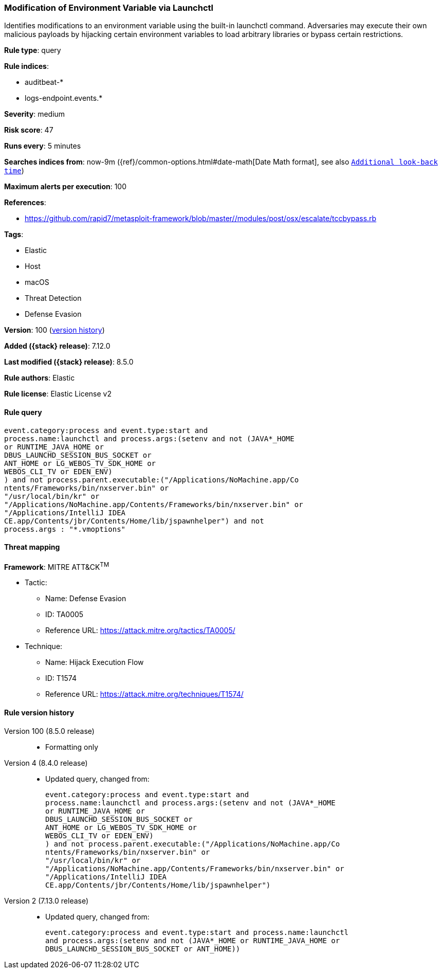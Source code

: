 [[modification-of-environment-variable-via-launchctl]]
=== Modification of Environment Variable via Launchctl

Identifies modifications to an environment variable using the built-in launchctl command. Adversaries may execute their own malicious payloads by hijacking certain environment variables to load arbitrary libraries or bypass certain restrictions.

*Rule type*: query

*Rule indices*:

* auditbeat-*
* logs-endpoint.events.*

*Severity*: medium

*Risk score*: 47

*Runs every*: 5 minutes

*Searches indices from*: now-9m ({ref}/common-options.html#date-math[Date Math format], see also <<rule-schedule, `Additional look-back time`>>)

*Maximum alerts per execution*: 100

*References*:

* https://github.com/rapid7/metasploit-framework/blob/master//modules/post/osx/escalate/tccbypass.rb

*Tags*:

* Elastic
* Host
* macOS
* Threat Detection
* Defense Evasion

*Version*: 100 (<<modification-of-environment-variable-via-launchctl-history, version history>>)

*Added ({stack} release)*: 7.12.0

*Last modified ({stack} release)*: 8.5.0

*Rule authors*: Elastic

*Rule license*: Elastic License v2

==== Rule query


[source,js]
----------------------------------
event.category:process and event.type:start and
process.name:launchctl and process.args:(setenv and not (JAVA*_HOME
or RUNTIME_JAVA_HOME or
DBUS_LAUNCHD_SESSION_BUS_SOCKET or
ANT_HOME or LG_WEBOS_TV_SDK_HOME or
WEBOS_CLI_TV or EDEN_ENV)
) and not process.parent.executable:("/Applications/NoMachine.app/Co
ntents/Frameworks/bin/nxserver.bin" or
"/usr/local/bin/kr" or
"/Applications/NoMachine.app/Contents/Frameworks/bin/nxserver.bin" or
"/Applications/IntelliJ IDEA
CE.app/Contents/jbr/Contents/Home/lib/jspawnhelper") and not
process.args : "*.vmoptions"
----------------------------------

==== Threat mapping

*Framework*: MITRE ATT&CK^TM^

* Tactic:
** Name: Defense Evasion
** ID: TA0005
** Reference URL: https://attack.mitre.org/tactics/TA0005/
* Technique:
** Name: Hijack Execution Flow
** ID: T1574
** Reference URL: https://attack.mitre.org/techniques/T1574/

[[modification-of-environment-variable-via-launchctl-history]]
==== Rule version history

Version 100 (8.5.0 release)::
* Formatting only

Version 4 (8.4.0 release)::
* Updated query, changed from:
+
[source, js]
----------------------------------
event.category:process and event.type:start and
process.name:launchctl and process.args:(setenv and not (JAVA*_HOME
or RUNTIME_JAVA_HOME or
DBUS_LAUNCHD_SESSION_BUS_SOCKET or
ANT_HOME or LG_WEBOS_TV_SDK_HOME or
WEBOS_CLI_TV or EDEN_ENV)
) and not process.parent.executable:("/Applications/NoMachine.app/Co
ntents/Frameworks/bin/nxserver.bin" or
"/usr/local/bin/kr" or
"/Applications/NoMachine.app/Contents/Frameworks/bin/nxserver.bin" or
"/Applications/IntelliJ IDEA
CE.app/Contents/jbr/Contents/Home/lib/jspawnhelper")
----------------------------------

Version 2 (7.13.0 release)::
* Updated query, changed from:
+
[source, js]
----------------------------------
event.category:process and event.type:start and process.name:launchctl
and process.args:(setenv and not (JAVA*_HOME or RUNTIME_JAVA_HOME or
DBUS_LAUNCHD_SESSION_BUS_SOCKET or ANT_HOME))
----------------------------------

